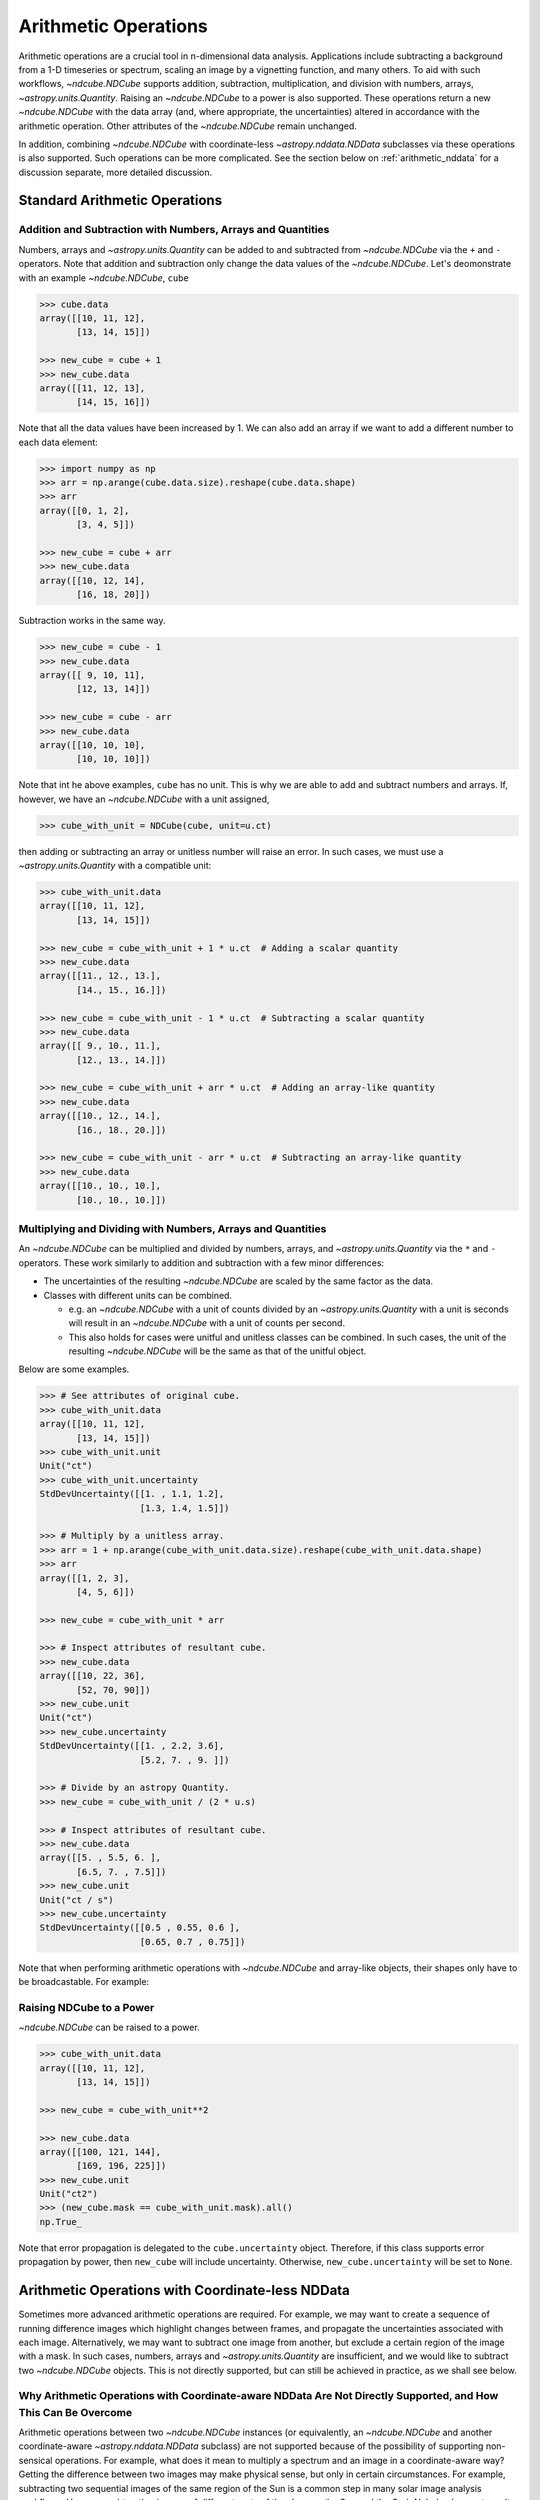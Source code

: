 .. _arithmetic:

*********************
Arithmetic Operations
*********************

Arithmetic operations are a crucial tool in n-dimensional data analysis.
Applications include subtracting a background from a 1-D timeseries or spectrum, scaling an image by a vignetting function, and many others.
To aid with such workflows, `~ndcube.NDCube` supports addition, subtraction, multiplication, and division with numbers, arrays, `~astropy.units.Quantity`.
Raising an `~ndcube.NDCube` to a power is also supported.
These operations return a new `~ndcube.NDCube` with the data array (and, where appropriate, the uncertainties) altered in accordance with the arithmetic operation.
Other attributes of the `~ndcube.NDCube` remain unchanged.

In addition, combining `~ndcube.NDCube` with coordinate-less `~astropy.nddata.NDData` subclasses via these operations is also supported.
Such operations can be more complicated.  See the section below on :ref:`arithmetic_nddata` for a discussion separate, more detailed discussion.

.. _arithmetic_standard:

Standard Arithmetic Operations
==============================

Addition and Subtraction with Numbers, Arrays and Quantities
------------------------------------------------------------

Numbers, arrays and `~astropy.units.Quantity` can be added to and subtracted from `~ndcube.NDCube` via the ``+`` and ``-`` operators.
Note that addition and subtraction only change the data values of the `~ndcube.NDCube`.
Let's deomonstrate with an example `~ndcube.NDCube`, ``cube``

.. expanding-code-block:: python
  :summary: Expand to see cube instantiated.

  >>> import astropy.units as u
  >>> import astropy.wcs
  >>> import numpy as np
  >>> from astropy.nddata import StdDevUncertainty

  >>> from ndcube import NDCube

  >>> # Define data array.
  >>> data = np.arange(2*3).reshape((2, 3)) + 10

  >>> # Define WCS transformations in an astropy WCS object.
  >>> wcs = astropy.wcs.WCS(naxis=2)
  >>> wcs.wcs.ctype = 'HPLT-TAN', 'HPLN-TAN'
  >>> wcs.wcs.cunit = 'deg', 'deg'
  >>> wcs.wcs.cdelt = 0.5, 0.4
  >>> wcs.wcs.crpix = 2, 2
  >>> wcs.wcs.crval = 0.5, 1

  >>> # Define mask. Initially set all elements unmasked.
  >>> mask = np.zeros_like(data, dtype=bool)
  >>> mask[0, :] = True  # Now mask some values.
  >>> # Define uncertainty, metadata and unit.
  >>> uncertainty = StdDevUncertainty(np.abs(data) * 0.1)
  >>> meta = {"Description": "This is example NDCube metadata."}
  >>> unit = u.ct

  >>> # Instantiate NDCube with supporting data.
  >>> cube = NDCube(data, wcs=wcs, uncertainty=uncertainty, mask=mask, meta=meta)

.. code-block:: python

  >>> cube.data
  array([[10, 11, 12],
         [13, 14, 15]])

  >>> new_cube = cube + 1
  >>> new_cube.data
  array([[11, 12, 13],
         [14, 15, 16]])

Note that all the data values have been increased by 1.
We can also add an array if we want to add a different number to each data element:

.. code-block:: python

  >>> import numpy as np
  >>> arr = np.arange(cube.data.size).reshape(cube.data.shape)
  >>> arr
  array([[0, 1, 2],
         [3, 4, 5]])

  >>> new_cube = cube + arr
  >>> new_cube.data
  array([[10, 12, 14],
         [16, 18, 20]])

Subtraction works in the same way.

.. code-block:: python

  >>> new_cube = cube - 1
  >>> new_cube.data
  array([[ 9, 10, 11],
         [12, 13, 14]])

  >>> new_cube = cube - arr
  >>> new_cube.data
  array([[10, 10, 10],
         [10, 10, 10]])

Note that int he above examples, ``cube`` has no unit.
This is why we are able to add and subtract numbers and arrays.
If, however, we have an `~ndcube.NDCube` with a unit assigned,

.. code-block:: python

  >>> cube_with_unit = NDCube(cube, unit=u.ct)

then adding or subtracting an array or unitless number will raise an error.
In such cases, we must use a `~astropy.units.Quantity` with a compatible unit:

.. code-block:: python

  >>> cube_with_unit.data
  array([[10, 11, 12],
         [13, 14, 15]])

  >>> new_cube = cube_with_unit + 1 * u.ct  # Adding a scalar quantity
  >>> new_cube.data
  array([[11., 12., 13.],
         [14., 15., 16.]])

  >>> new_cube = cube_with_unit - 1 * u.ct  # Subtracting a scalar quantity
  >>> new_cube.data
  array([[ 9., 10., 11.],
         [12., 13., 14.]])

  >>> new_cube = cube_with_unit + arr * u.ct  # Adding an array-like quantity
  >>> new_cube.data
  array([[10., 12., 14.],
         [16., 18., 20.]])

  >>> new_cube = cube_with_unit - arr * u.ct  # Subtracting an array-like quantity
  >>> new_cube.data
  array([[10., 10., 10.],
         [10., 10., 10.]])

Multiplying and Dividing with Numbers, Arrays and Quantities
------------------------------------------------------------

An `~ndcube.NDCube` can be multiplied and divided by numbers, arrays, and `~astropy.units.Quantity` via the ``*`` and ``-`` operators.
These work similarly to addition and subtraction with a few minor differences:

- The uncertainties of the resulting `~ndcube.NDCube` are scaled by the same factor as the data.
- Classes with different units can be combined.

  * e.g. an `~ndcube.NDCube` with a unit of counts divided by an `~astropy.units.Quantity` with a unit is seconds will result in an `~ndcube.NDCube` with a unit of counts per second.
  * This also holds for cases were unitful and unitless classes can be combined.  In such cases, the unit of the resulting `~ndcube.NDCube` will be the same as that of the unitful object.

Below are some examples.

.. code-block:: python

  >>> # See attributes of original cube.
  >>> cube_with_unit.data
  array([[10, 11, 12],
         [13, 14, 15]])
  >>> cube_with_unit.unit
  Unit("ct")
  >>> cube_with_unit.uncertainty
  StdDevUncertainty([[1. , 1.1, 1.2],
                     [1.3, 1.4, 1.5]])

  >>> # Multiply by a unitless array.
  >>> arr = 1 + np.arange(cube_with_unit.data.size).reshape(cube_with_unit.data.shape)
  >>> arr
  array([[1, 2, 3],
         [4, 5, 6]])

  >>> new_cube = cube_with_unit * arr

  >>> # Inspect attributes of resultant cube.
  >>> new_cube.data
  array([[10, 22, 36],
         [52, 70, 90]])
  >>> new_cube.unit
  Unit("ct")
  >>> new_cube.uncertainty
  StdDevUncertainty([[1. , 2.2, 3.6],
                     [5.2, 7. , 9. ]])

  >>> # Divide by an astropy Quantity.
  >>> new_cube = cube_with_unit / (2 * u.s)

  >>> # Inspect attributes of resultant cube.
  >>> new_cube.data
  array([[5. , 5.5, 6. ],
         [6.5, 7. , 7.5]])
  >>> new_cube.unit
  Unit("ct / s")
  >>> new_cube.uncertainty
  StdDevUncertainty([[0.5 , 0.55, 0.6 ],
                     [0.65, 0.7 , 0.75]])

Note that when performing arithmetic operations with `~ndcube.NDCube` and array-like objects, their shapes only have to be broadcastable.
For example:

Raising NDCube to a Power
-------------------------

`~ndcube.NDCube` can be raised to a power.

.. code-block:: python

  >>> cube_with_unit.data
  array([[10, 11, 12],
         [13, 14, 15]])

  >>> new_cube = cube_with_unit**2

  >>> new_cube.data
  array([[100, 121, 144],
         [169, 196, 225]])
  >>> new_cube.unit
  Unit("ct2")
  >>> (new_cube.mask == cube_with_unit.mask).all()
  np.True_

Note that error propagation is delegated to the ``cube.uncertainty`` object.
Therefore, if this class supports error propagation by power, then ``new_cube`` will include uncertainty.
Otherwise, ``new_cube.uncertainty`` will be set to ``None``.


.. _arithmetic_nddata:

Arithmetic Operations with Coordinate-less NDData
=================================================

Sometimes more advanced arithmetic operations are required.
For example, we may want to create a sequence of running difference images which highlight changes between frames, and propagate the uncertainties associated with each image.
Alternatively, we may want to subtract one image from another, but exclude a certain region of the image with a mask.
In such cases, numbers, arrays and `~astropy.units.Quantity` are insufficient, and we would like to subtract two `~ndcube.NDCube` objects.
This is not directly supported, but can still be achieved in practice, as we shall see below.

Why Arithmetic Operations with Coordinate-aware NDData Are Not Directly Supported, and How This Can Be Overcome
---------------------------------------------------------------------------------------------------------------

Arithmetic operations between two `~ndcube.NDCube` instances (or equivalently, an `~ndcube.NDCube` and another coordinate-aware `~astropy.nddata.NDData` subclass) are not supported because of the possibility of supporting non-sensical operations.
For example, what does it mean to multiply a spectrum and an image in a coordinate-aware way?
Getting the difference between two images may make physical sense, but only in certain circumstances.
For example, subtracting two sequential images of the same region of the Sun is a common step in many solar image analysis workflows.
However, subtracting images of different parts of the sky, e.g. the Sun and the Crab Nebula, does not result in a physically meaningful image.
Even when subtracting two images of the Sun, drift in the telescope's pointing may result in the pixels in each image corresponding to different points in the Sun.
In this case, it is questionable whether this operation makes physical sense after all.
Moreover, in all of these cases, it is not at all clear what the resulting WCS object should be.

In many cases, a simple solution would be to extract the data (an optionally the unit) from one of the `~ndcube.NDCube` instances and perform the operation as described in the above section on :ref:`arithmetic_standard`:

.. expanding-code-block:: python
  :summary: Expand to see definition of cube1 and cube2.

  >>> cube1 = cube_with_unit
  >>> cube2 = cube_with_unit / 4

.. code-block:: python

  >>> new_cube = cube1 - cube2.data * cube2.unit

However, this does not allow for the propagation of uncertainties or masks associated with ``cube2``.
Therefore, `~ndcube.NDCube` does support arithmetic operations with instances of `~astropy.nddata.NDData` subclasses whose ``wcs`` attribute is ``None``.
This makes users explicitly aware that they are dispensing with coordinate-awareness on one of their operands.
It also leaves only one WCS involved in the operation, thus removing ambiguity regarding the WCS of the `~ndcube.NDCube` resulting from the operation.

Users who would like to drop coordinate-awareness from an `~ndcube.NDCube` can so simply by converting it to an `~astropy.nddata.NDData` and setting the ``wcs`` to ``None``:

.. code-block:: python

  >>> from astropy.nddata import NDData

  >>> cube2_nocoords = NDData(cube2, wcs=None)


Performing Arithmetic Operations with Coordinate-less NDData
------------------------------------------------------------

Addition, subtraction, multiplication and division between `~ndcube.NDCube` and coordinate-less `~astropy.nddata.NDData` classes are all supported via the ``+``, ``-``, ``*``, and ``/`` operators.
With respect to the ``data`` and ``unit`` attributes, the behaviors are the same as for arrays and `~astropy.units.Quantity`.
The power of using coordinate-less `~astropy.nddata.NDData` classes is the ability to handle uncertainties and masks.

Uncertainty Propagation
***********************

The uncertainty associated with the `~ndcube.NDCube` resulting from the arithmetic operation depends on the uncertainty types of the operands:

- ``NDCube.uncertainty`` and ``NDData.uncertainty`` are both ``None`` => ``new_cube.uncertainty`` is ``None``;
- ``NDCube`` or ``NDData`` have uncertainty, but not both => the existing uncertainty is assigned to ``new_cube`` as is;
- ``NDCube`` and ``NDData`` both have uncertainty => uncertainty propagation is delegated to the ``NDCube.uncertainty.propagate`` method.

  * Note that not all uncertainty classes support error propagation, e.g. `~astropy.nddata.UnknownUncertainty`.  In such cases, uncertainties are dropped altogether and ``new_cube.uncertainty`` is set to ``None``.

If users would like to remove uncertainty from one of the operands in order to propagate the other without alteration, this can be done before the arithmetic operation via:

.. code-block:: python

  >>> # Remove uncertainty from NDCube
  >>> cube1_nouncert = NDCube(cube2, wcs=None)
  >>> new_cube = cube1_nouncert + cube2_nocoords

  >>> # Remove uncertainty from coordinate-less NDData
  >>> cube2_nocoords_nouncert = NDData(cube2, wcs=None, uncertainty=None)
  >>> new_cube = cube1 / cube2_nocoords_nouncert

Mask Operations
***************

The mask associated with the `~ndcube.NDCube` resulting from the arithmetic operation depends on the mask types of the operands:

- ``NDCube.mask`` and ``NDData.mask`` are both ``None`` => ``new_cube.mask`` is ``None``;
- ``NDCube`` or ``NDData`` have a mask, but not both => the existing mask is assigned to ``new_cube`` as is;
- ``NDCube`` and ``NDData`` both have masks => The masks are combined via `numpy.logical_or`.

The mask values do not affect the ``data`` values output by the operation.
However, in some cases, the mask may be used to identify regions of unreliable data that should not be included in the operation.
This can be achieved by altering the masked data values before the operation via the `ndcube.NDCube.fill_masked` method.
In the case of addition and subtraction, the ``fill_value`` should be ``0``.

.. code-block:: python

  >>> cube_filled = cube1.fill_masked(0)
  >>> new_cube = cube_filled + cube2_nocoords

By replacing masked data values with ``0``, these pixels are effectively not included in the addition, and the data values from ``cube2_nocoords`` are passed into ``new_cube`` unchanged.
In the above example, both operands have uncertainties, which means masked uncertainties are propagated through the addition, even though the masked data values have been set to ``0``.
Propagation of masked uncertainties can also be suppressed by setting the optional kwarg, ``fill_uncertainty_value=0``.
By default, the mask of ``cube_filled`` is not changed, and therefore is incorporated into the mask of the output cube.
However, mask propagation can also be suppressed by setting the optional kwarg, ``unmask=True``, which sets ``cube_filled0.mask`` to ``False``.

In the case of multiplication and division, and ``fill_value`` of ``1`` will prevent masked values being including in the operations:

.. code-block:: python

  >>> cube_filled = cube1.fill_masked(1, fill_uncertainty_value=0, unmask=True)
  >>> new_cube = cube_filled * cube2_nocoords

By default, `ndcube.NDCube.fill_masked` returns a new `~ndcube.NDCube` instance.
However, in some case it may be preferable to fill the masked values in-place, e.g. because the data within the `~ndcube.NDCube` is very large and users want to control the number of copies in RAM.
In this case, the ``fill_in_place`` can be used.

.. code-block:: python

  >>> cube1.fill_masked(0, fill_in_place=True)
  >>> new_cube = cube1 + cube2_nocoords
